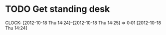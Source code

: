 #+FILETAGS: REFILE


* TODO Get standing desk
  CLOCK: [2012-10-18 Thu 14:24]--[2012-10-18 Thu 14:25] =>  0:01
[2012-10-18 Thu 14:24]

